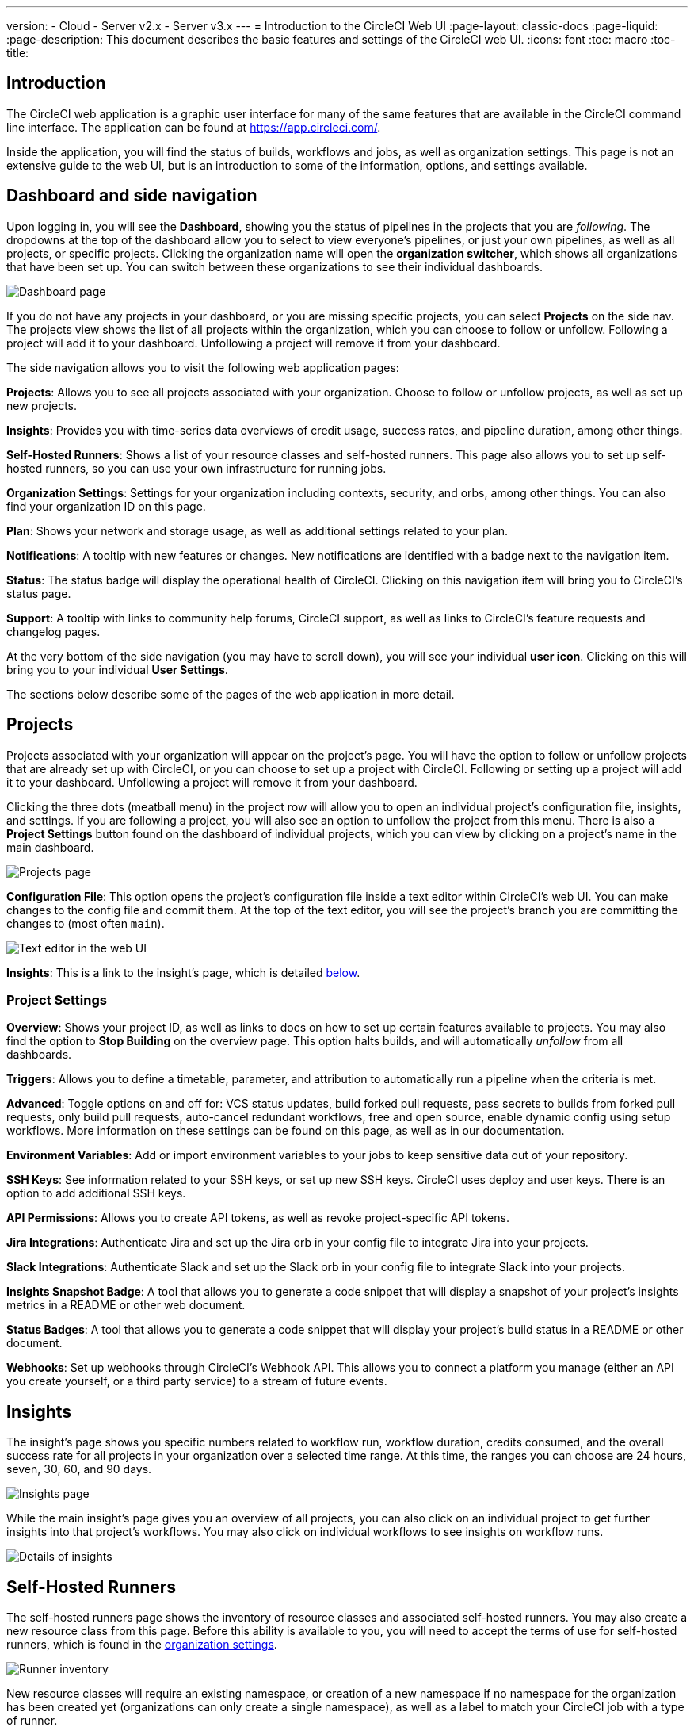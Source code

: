 ---
version:
- Cloud
- Server v2.x
- Server v3.x
---
= Introduction to the CircleCI Web UI
:page-layout: classic-docs
:page-liquid:
:page-description: This document describes the basic features and settings of the CircleCI web UI.
:icons: font
:toc: macro
:toc-title:

== Introduction

The CircleCI web application is a graphic user interface for many of the same features that are available in the CircleCI command line interface. The application can be found at https://app.circleci.com/.

Inside the application, you will find the status of builds, workflows and jobs, as well as organization settings. This page is not an extensive guide to the web UI, but is an introduction to some of the information, options, and settings available.

== Dashboard and side navigation

Upon logging in, you will see the **Dashboard**, showing you the status of pipelines in the projects that you are _following_. The dropdowns at the top of the dashboard allow you to select to view everyone's pipelines, or just your own pipelines, as well as all projects, or specific projects. Clicking the organization name will open the **organization switcher**, which shows all organizations that have been set up. You can switch between these organizations to see their individual dashboards.

image::{{site.baseurl}}/assets/img/docs/web_ui_dashboard.png[Dashboard page]

If you do not have any projects in your dashboard, or you are missing specific projects, you can select **Projects** on the side nav. The projects view shows the list of all projects within the organization, which you can choose to follow or unfollow. Following a project will add it to your dashboard. Unfollowing a project will remove it from your dashboard.

The side navigation allows you to visit the following web application pages:

**Projects**: Allows you to see all projects associated with your organization. Choose to follow or unfollow projects, as well as set up new projects.

**Insights**: Provides you with time-series data overviews of credit usage, success rates, and pipeline duration, among other things.

**Self-Hosted Runners**: Shows a list of your resource classes and self-hosted runners. This page also allows you to set up self-hosted runners, so you can use your own infrastructure for running jobs.

**Organization Settings**: Settings for your organization including contexts, security, and orbs, among other things. You can also find your organization ID on this page.

**Plan**: Shows your network and storage usage, as well as additional settings related to your plan.

**Notifications**: A tooltip with new features or changes. New notifications are identified with a badge next to the navigation item.

**Status**: The status badge will display the operational health of CircleCI. Clicking on this navigation item will bring you to CircleCI's status page.

**Support**: A tooltip with links to community help forums, CircleCI support, as well as links to CircleCI's feature requests and changelog pages.

At the very bottom of the side navigation (you may have to scroll down), you will see your individual **user icon**. Clicking on this will bring you to your individual **User Settings**.

The sections below describe some of the pages of the web application in more detail.

== Projects

Projects associated with your organization will appear on the project's page. You will have the option to follow or unfollow projects that are already set up with CircleCI, or you can choose to set up a project with CircleCI. Following or setting up a project will add it to your dashboard. Unfollowing a project will remove it from your dashboard.

Clicking the three dots (meatball menu) in the project row will allow you to open an individual project's configuration file, insights, and settings. If you are following a project, you will also see an option to unfollow the project from this menu. There is also a **Project Settings** button found on the dashboard of individual projects, which you can view by clicking on a project's name in the main dashboard.

image::{{site.baseurl}}/assets/img/docs/web_ui_projects.png[Projects page]

**Configuration File**: This option opens the project's configuration file inside a text editor within CircleCI's web UI. You can make changes to the config file and commit them. At the top of the text editor, you will see the project's branch you are committing the changes to (most often `main`).

image::{{site.baseurl}}/assets/img/docs/web_ui_text_editor.png[Text editor in the web UI]

**Insights**: This is a link to the insight's page, which is detailed <<#insights,below>>.

=== Project Settings

**Overview**: Shows your project ID, as well as links to docs on how to set up certain features available to projects. You may also find the option to **Stop Building** on the overview page. This option halts builds, and will automatically _unfollow_ from all dashboards.

**Triggers**: Allows you to define a timetable, parameter, and attribution to automatically run a pipeline when the criteria is met.

**Advanced**: Toggle options on and off for: VCS status updates, build forked pull requests, pass secrets to builds from forked pull requests, only build pull requests, auto-cancel redundant workflows, free and open source, enable dynamic config using setup workflows. More information on these settings can be found on this page, as well as in our documentation.

**Environment Variables**: Add or import environment variables to your jobs to keep sensitive data out of your repository.

**SSH Keys**: See information related to your SSH keys, or set up new SSH keys. CircleCI uses deploy and user keys. There is an option to add additional SSH keys.

**API Permissions**: Allows you to create API tokens, as well as revoke project-specific API tokens.

**Jira Integrations**: Authenticate Jira and set up the Jira orb in your config file to integrate Jira into your projects.

**Slack Integrations**: Authenticate Slack and set up the Slack orb in your config file to integrate Slack into your projects.

**Insights Snapshot Badge**: A tool that allows you to generate a code snippet that will display a snapshot of your project's insights metrics in a README or other web document.

**Status Badges**: A tool that allows you to generate a code snippet that will display your project's build status in a README or other document.

**Webhooks**: Set up webhooks through CircleCI's Webhook API. This allows you to connect a platform you manage (either an API you create yourself, or a third party service) to a stream of future events.

== Insights

The insight's page shows you specific numbers related to workflow run, workflow duration, credits consumed, and the overall success rate for all projects in your organization over a selected time range. At this time, the ranges you can choose are 24 hours, seven, 30, 60, and 90 days. 

image::{{site.baseurl}}/assets/img/docs/web_ui_insights_overview.png[Insights page]

While the main insight's page gives you an overview of all projects, you can also click on an individual project to get further insights into that project's workflows. You may also click on individual workflows to see insights on workflow runs.

image::{{site.baseurl}}/assets/img/docs/web_ui_insights_runs.png[Details of insights]

== Self-Hosted Runners

The self-hosted runners page shows the inventory of resource classes and associated self-hosted runners. You may also create a new resource class from this page. Before this ability is available to you, you will need to accept the terms of use for self-hosted runners, which is found in the <<#organization-settings,organization settings>>. 

image::{{site.baseurl}}/assets/img/docs/web_ui_runner.png[Runner inventory]

New resource classes will require an existing namespace, or creation of a new namespace if no namespace for the organization has been created yet (organizations can only create a single namespace), as well as a label to match your CircleCI job with a type of runner. 

In this process you select the environment you are working with (Linux, macOS, etc) and the web UI will display the instructions for installing self-hosted runner software. This process is also laid out in our <<runner-installation#,self-hosted runner documentation>>.

image::{{site.baseurl}}/assets/img/docs/runnerui_step_four.png[Runner setup]

== Organization settings

**Overview**: Shows your organization ID.

**Contexts**: Set up a new context, view a list of existing contexts, or remove contexts. Contexts provide a mechanism for securing and sharing environment variables across projects.

**VCS**: Menu will differ per VCS. For example, if your VCS is GitHub, you can manage GitHub checks.

**Security**: Allows you to set whether or not you want to allow the use of partner and community orbs. Depending on your plan, you can also set up a security contact to retrieve audit logs.

**Orbs**: View a list of all the orbs being used in projects within your organization.

**Self-Hosted Runners**: Accept the terms of use to enable self-hosted runners. Once accepted, you can visit the self-hosted runner section of the web application to create resource classes and set up runners.

== Plan

If you have administrative privileges, the plan overview and upgrade page shows the features available in your current plan, as well as a snapshot of your usage. Details of the next tier of plan upgrade are also shown. You can read more about plans in CircleCI's <<plan-overview#,Plan documentation>>.

Depending on which plan you have, you can also choose to share your plan, which lets any organization you belong to share and run builds on your current plan, and you can also transfer your plan to another organization.

=== Plan usage

The plan usage section is a detailed overview of your usage by billing period. Here you can find usage information about projects, resource classes, users, network, storage and IP ranges. CircleCI uses a credits based system, and these overviews are meant to help you see how you are using credits, and what some potential cost saving measures could be.

image::{{site.baseurl}}/assets/img/docs/web_ui_plan_usage.png[Plan usage]

In terms of network and storage, usage can be tricky to understand, so it is suggested you familiarize yourself with these pages and how credits work. You can learn more about network and storage usage on the <<persist-data#managing-network-and-storage-usage,Persisting Data>> page.

image::{{site.baseurl}}/assets/img/docs/web_ui_plan_network.png[Network usage]

You can learn more about billing in the billing section of the <<faq#billing,FAQ>> page.

=== Usage controls

Depending on your plan, you will also have the option to manage the retention periods of artifacts, workspaces, and caches. These settings allow you to keep your workflows clean, but can also help reduce storage costs.

image::{{site.baseurl}}/assets/img/docs/web_ui_plan_controls.png[Usage controls]

== User settings

User settings can be found by scrolling to the bottom of the side navigation and clicking on your user icon.

**Account Integrations**: Shows your user ID as well as account integrations such as your VCS provider.

**Notifications**: Set your individual email and web notification preferences. This includes preferences around builds, branches, and project notifications. Web notifications will appear in your browser. 

**Privacy & Security**: Disable third-party tracking. You may opt in or opt out of third party tracking pixels.

**Personal API tokens**: View and create personal API tokens, used to access the CircleCI API.

**Organization Plans**: See the list of organizations you are a part of. If you have administrative privileges, you may also view the plan each organization is on.

**Beta Program**: Opt in to CircleCI's beta program. Beta features you opt in to will be listed on this page.